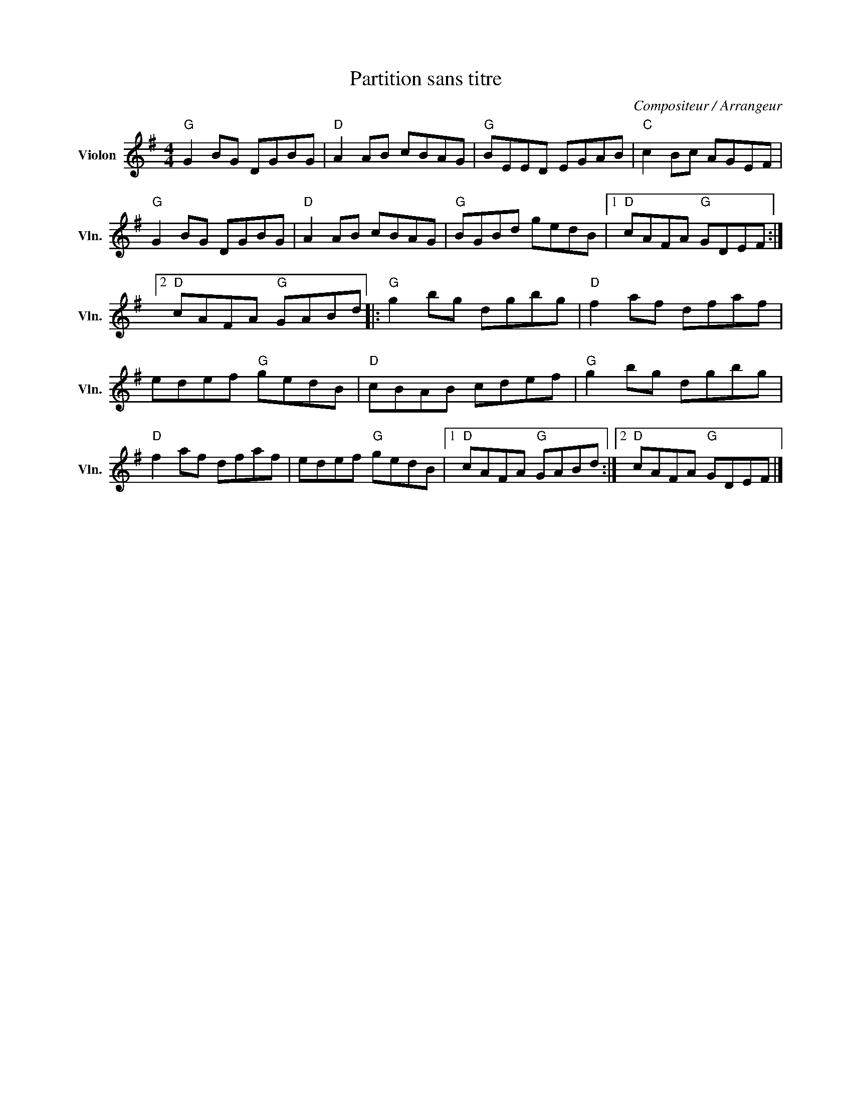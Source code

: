X:1
T:Partition sans titre
C:Compositeur / Arrangeur
L:1/8
M:4/4
I:linebreak $
K:G
V:1 treble nm="Violon" snm="Vln."
V:1
"G" G2 BG DGBG |"D" A2 AB cBAG |"G" BEED EGAB |"C" c2 Bc AGEF |"G" G2 BG DGBG |"D" A2 AB cBAG | %6
"G" BGBd gedB |1"D" cAFA"G" GDEF :|2"D" cAFA"G" GABd |:"G" g2 bg dgbg |"D" f2 af dfaf | %11
 edef"G" gedB |"D" cBAB cdef |"G" g2 bg dgbg |"D" f2 af dfaf | edef"G" gedB |1"D" cAFA"G" GABd :|2 %17
"D" cAFA"G" GDEF |] %18
